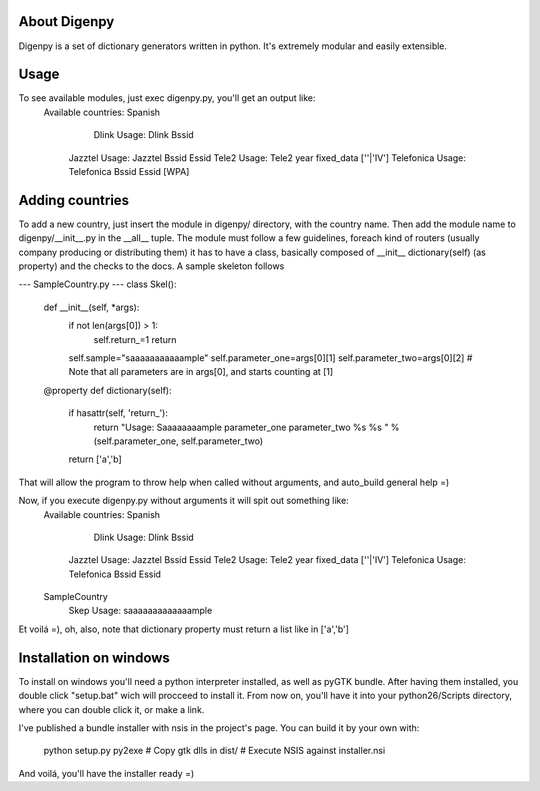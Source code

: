 About Digenpy
--------------
Digenpy is a set of dictionary generators written in python.
It's extremely modular and easily extensible.

Usage
------
To see available modules, just exec digenpy.py, you'll get an output like:
    Available countries:
    Spanish
	    Dlink		Usage: Dlink Bssid 
        Jazztel		Usage: Jazztel Bssid Essid
        Tele2		Usage: Tele2 year fixed_data [''|'IV']
        Telefonica	Usage: Telefonica Bssid Essid [WPA]

Adding countries
----------------
To add a new country, just insert the module in digenpy/ directory, with the country name.
Then add the module name to digenpy/__init__.py in the __all__ tuple.
The module must follow a few guidelines, foreach kind of routers (usually company producing or distributing them) it has to have a class, basically composed of __init__ dictionary(self) (as property) and the checks to the docs. A sample skeleton follows

--- SampleCountry.py ---
class Skel():
    def __init__(self, \*args):
        if not len(args[0]) > 1:
            self.return_=1
            return
        self.sample="saaaaaaaaaaample"
        self.parameter_one=args[0][1]
        self.parameter_two=args[0][2] # Note that all parameters are in args[0], and starts counting at [1]

    @property
    def dictionary(self):
        if hasattr(self, 'return_'):
            return "Usage: Saaaaaaaample parameter_one parameter_two %s %s " %(self.parameter_one, self.parameter_two)

        return ['a','b]


That will allow the program to throw help when called without arguments, and auto_build general help =)

Now, if you execute digenpy.py without arguments it will spit out something like:
    Available countries:
    Spanish
	    Dlink		Usage: Dlink Bssid 
        Jazztel		Usage: Jazztel Bssid Essid
        Tele2		Usage: Tele2 year fixed_data [''|'IV']
        Telefonica	Usage: Telefonica Bssid Essid
    SampleCountry
        Skep        Usage: saaaaaaaaaaaaample

Et voilá =), oh, also, note that dictionary property must return a list like in ['a','b']

Installation on windows
-----------------------

To install on windows you'll need a python interpreter installed, as well as pyGTK bundle.
After having them installed, you double click "setup.bat" wich will procceed to install it.
From now on, you'll have it into your python26/Scripts directory, where you can double click
it, or make a link.

I've published a bundle installer with nsis in the project's page.
You can build it by your own with:
    python setup.py py2exe
    # Copy gtk dlls in dist/
    # Execute NSIS against installer.nsi
And voilá, you'll have the installer ready =)

